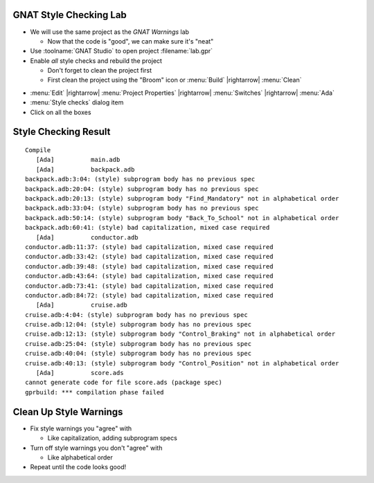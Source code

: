 -------------------------
GNAT Style Checking Lab
-------------------------

* We will use the same project as the *GNAT Warnings* lab

  * Now that the code is "good", we can make sure it's "neat"

* Use :toolname:`GNAT Studio` to open project :filename:`lab.gpr`

* Enable *all* style checks and rebuild the project

  * Don't forget to clean the project first
  * First clean the project using the "Broom" icon or :menu:`Build` |rightarrow| :menu:`Clean`

.. container:: animate

  * :menu:`Edit` |rightarrow| :menu:`Project Properties` |rightarrow| :menu:`Switches` |rightarrow| :menu:`Ada`
  * :menu:`Style checks` dialog item
  * Click on all the boxes

-----------------------
Style Checking Result
-----------------------

.. container:: latex_environment tiny

  ::

    Compile
       [Ada]          main.adb
       [Ada]          backpack.adb
    backpack.adb:3:04: (style) subprogram body has no previous spec
    backpack.adb:20:04: (style) subprogram body has no previous spec
    backpack.adb:20:13: (style) subprogram body "Find_Mandatory" not in alphabetical order
    backpack.adb:33:04: (style) subprogram body has no previous spec
    backpack.adb:50:14: (style) subprogram body "Back_To_School" not in alphabetical order
    backpack.adb:60:41: (style) bad capitalization, mixed case required
       [Ada]          conductor.adb
    conductor.adb:11:37: (style) bad capitalization, mixed case required
    conductor.adb:33:42: (style) bad capitalization, mixed case required
    conductor.adb:39:48: (style) bad capitalization, mixed case required
    conductor.adb:43:64: (style) bad capitalization, mixed case required
    conductor.adb:73:41: (style) bad capitalization, mixed case required
    conductor.adb:84:72: (style) bad capitalization, mixed case required
       [Ada]          cruise.adb
    cruise.adb:4:04: (style) subprogram body has no previous spec
    cruise.adb:12:04: (style) subprogram body has no previous spec
    cruise.adb:12:13: (style) subprogram body "Control_Braking" not in alphabetical order
    cruise.adb:25:04: (style) subprogram body has no previous spec
    cruise.adb:40:04: (style) subprogram body has no previous spec
    cruise.adb:40:13: (style) subprogram body "Control_Position" not in alphabetical order
       [Ada]          score.ads
    cannot generate code for file score.ads (package spec)
    gprbuild: *** compilation phase failed

-------------------------
Clean Up Style Warnings
-------------------------

* Fix style warnings you "agree" with

  * Like capitalization, adding subprogram specs

* Turn off style warnings you don't "agree" with

  * Like alphabetical order

* Repeat until the code looks good!
